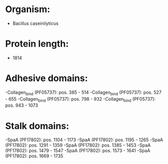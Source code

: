 * Organism:
- Bacillus caseinilyticus
* Protein length:
- 1814
* Adhesive domains:
-Collagen_bind (PF05737): pos. 385 - 514
-Collagen_bind (PF05737): pos. 527 - 655
-Collagen_bind (PF05737): pos. 798 - 932
-Collagen_bind (PF05737): pos. 943 - 1073
* Stalk domains:
-SpaA (PF17802): pos. 1104 - 1173
-SpaA (PF17802): pos. 1195 - 1265
-SpaA (PF17802): pos. 1291 - 1359
-SpaA (PF17802): pos. 1385 - 1453
-SpaA (PF17802): pos. 1479 - 1547
-SpaA (PF17802): pos. 1573 - 1641
-SpaA (PF17802): pos. 1669 - 1735

